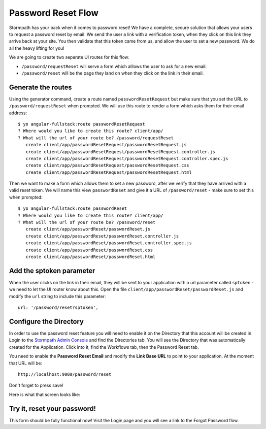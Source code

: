 .. _password_reset:

Password Reset Flow
============================

Stormpath has your back when it comes to password reset!  We have
a complete, secure solution that allows your users to request a password
reset by email.  We send the user a link with a verification token, when
they click on this link they arrive back at your site.  You then validate
that this token came from us, and allow the user to set a new password.
We do all the heavy lifting for you!

We are going to create two seperate UI routes for this flow:

* ``/password/requestReset`` will serve a form which alllows the user to ask for a new email.
* ``/password/reset`` will be the page they land on when they click on the link in their email.


Generate the routes
--------------------------------

Using the generator command, create a route named ``passwordResetRequest`` but make sure
that you set the URL to ``/password/requestReset`` when prompted.  We will use this
route to render a form which asks them for their email address::

    $ yo angular-fullstack:route passwordResetRequest
    ? Where would you like to create this route? client/app/
    ? What will the url of your route be? /password/requestReset
       create client/app/passwordResetRequest/passwordResetRequest.js
       create client/app/passwordResetRequest/passwordResetRequest.controller.js
       create client/app/passwordResetRequest/passwordResetRequest.controller.spec.js
       create client/app/passwordResetRequest/passwordResetRequest.css
       create client/app/passwordResetRequest/passwordResetRequest.html

Then we want to make a form which allows them to set a new password, after we verify
that they have arrived with a valid reset token.  We will name this view ``passwordReset``
and give it a URL of ``/password/reset`` - make sure to set this when prompted::

    $ yo angular-fullstack:route passwordReset
    ? Where would you like to create this route? client/app/
    ? What will the url of your route be? /password/reset
       create client/app/passwordReset/passwordReset.js
       create client/app/passwordReset/passwordReset.controller.js
       create client/app/passwordReset/passwordReset.controller.spec.js
       create client/app/passwordReset/passwordReset.css
       create client/app/passwordReset/passwordReset.html

Add the sptoken parameter
--------------------------------

When the user clicks on the link in their email, they will be sent to your
application with a url parameter called ``sptoken`` - we need to let the UI
router know about this.  Open the file
``client/app/passwordReset/passwordReset.js`` and modify the ``url``
string to include this parameter:
::
    url: '/password/reset?sptoken',


Configure the Directory
------------------------------------

In order to use the password reset feature you will need to enable it
on the Directory that this account will be created in.  Login to the
`Stormpath Admin Console`_ and find the Directories tab.  You will see the
Directory that was automatically created for the Application.  Click into it,
find the Workflows tab, then the Password Reset tab.

You need to enable the **Password Reset Email** and modify the **Link Base URL**
to point to your application.  At the moment that URL will be::

    http://localhost:9000/password/reset

Don't forget to press save!

Here is what that screen looks like:

.. image:: _static/password_reset.png


Try it, reset your password!
--------------------------------

This form should be fully functional now!  Visit the Login page and you
will see a link to the Forgot Password flow.

.. _Stormpath Email Verification: http://docs.stormpath.com/rest/product-guide/#verify-an-email-address

.. _Stormpath Admin Console: https://api.stormpath.com/login